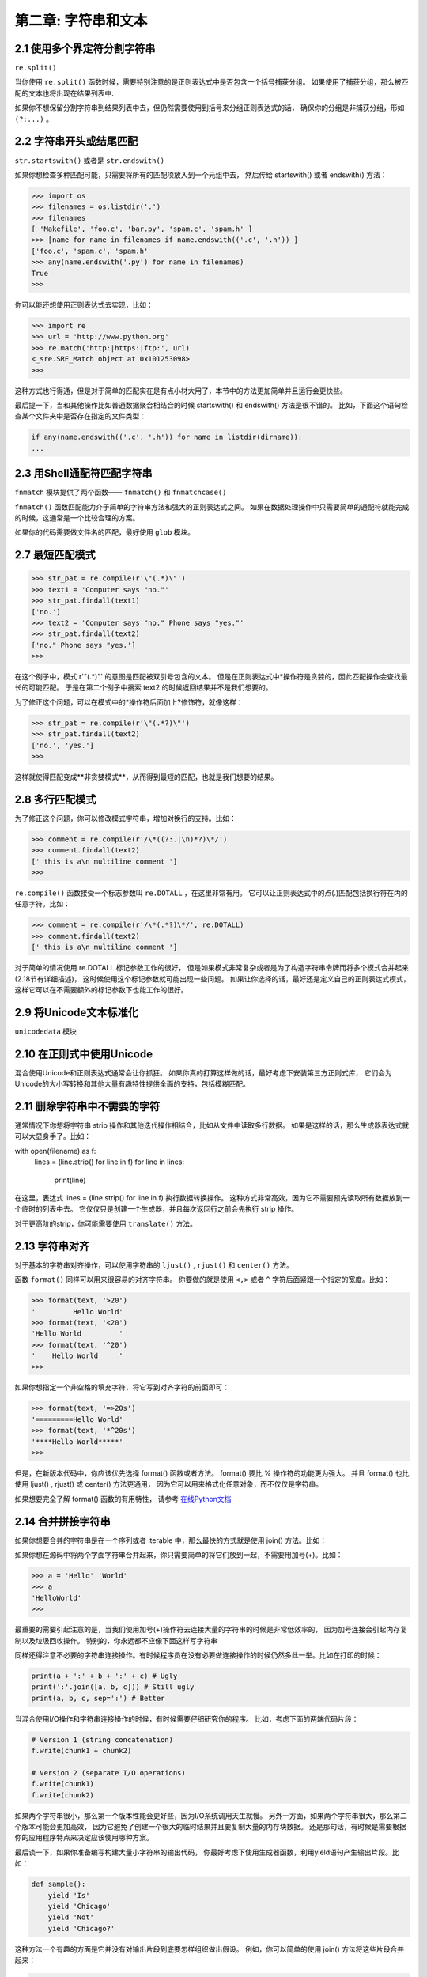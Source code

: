第二章: 字符串和文本
======================

2.1 使用多个界定符分割字符串
--------------------------

``re.split()``

当你使用 ``re.split()`` 函数时候，需要特别注意的是正则表达式中是否包含一个括号捕获分组。 如果使用了捕获分组，那么被匹配的文本也将出现在结果列表中.

如果你不想保留分割字符串到结果列表中去，但仍然需要使用到括号来分组正则表达式的话， 确保你的分组是非捕获分组，形如 ``(?:...)`` 。

2.2 字符串开头或结尾匹配
-----------------------

``str.startswith()`` 或者是 ``str.endswith()``

如果你想检查多种匹配可能，只需要将所有的匹配项放入到一个元组中去， 然后传给 startswith() 或者 endswith() 方法：

.. code-block:: python

    >>> import os
    >>> filenames = os.listdir('.')
    >>> filenames
    [ 'Makefile', 'foo.c', 'bar.py', 'spam.c', 'spam.h' ]
    >>> [name for name in filenames if name.endswith(('.c', '.h')) ]
    ['foo.c', 'spam.c', 'spam.h'
    >>> any(name.endswith('.py') for name in filenames)
    True
    >>>

你可以能还想使用正则表达式去实现，比如：

.. code-block:: python

    >>> import re
    >>> url = 'http://www.python.org'
    >>> re.match('http:|https:|ftp:', url)
    <_sre.SRE_Match object at 0x101253098>
    >>>

这种方式也行得通，但是对于简单的匹配实在是有点小材大用了，本节中的方法更加简单并且运行会更快些。

最后提一下，当和其他操作比如普通数据聚合相结合的时候 startswith() 和 endswith() 方法是很不错的。 比如，下面这个语句检查某个文件夹中是否存在指定的文件类型：

.. code-block:: python

    if any(name.endswith(('.c', '.h')) for name in listdir(dirname)):
    ...


2.3 用Shell通配符匹配字符串
--------------------------

``fnmatch`` 模块提供了两个函数—— ``fnmatch()`` 和 ``fnmatchcase()`` 

``fnmatch()`` 函数匹配能力介于简单的字符串方法和强大的正则表达式之间。 如果在数据处理操作中只需要简单的通配符就能完成的时候，这通常是一个比较合理的方案。

如果你的代码需要做文件名的匹配，最好使用 ``glob`` 模块。

2.7 最短匹配模式
--------------------------

.. code-block:: python

    >>> str_pat = re.compile(r'\"(.*)\"')
    >>> text1 = 'Computer says "no."'
    >>> str_pat.findall(text1)
    ['no.']
    >>> text2 = 'Computer says "no." Phone says "yes."'
    >>> str_pat.findall(text2)
    ['no." Phone says "yes.']
    >>>

在这个例子中，模式 r'\"(.*)\"' 的意图是匹配被双引号包含的文本。 但是在正则表达式中*操作符是贪婪的，因此匹配操作会查找最长的可能匹配。 于是在第二个例子中搜索 text2 的时候返回结果并不是我们想要的。

为了修正这个问题，可以在模式中的*操作符后面加上?修饰符，就像这样：

.. code-block:: python

    >>> str_pat = re.compile(r'\"(.*?)\"')
    >>> str_pat.findall(text2)
    ['no.', 'yes.']
    >>>

这样就使得匹配变成**非贪婪模式**，从而得到最短的匹配，也就是我们想要的结果。

2.8 多行匹配模式
--------------------------

为了修正这个问题，你可以修改模式字符串，增加对换行的支持。比如：

.. code-block:: python

    >>> comment = re.compile(r'/\*((?:.|\n)*?)\*/')
    >>> comment.findall(text2)
    [' this is a\n multiline comment ']
    >>>

``re.compile()`` 函数接受一个标志参数叫 ``re.DOTALL`` ，在这里非常有用。 它可以让正则表达式中的点(.)匹配包括换行符在内的任意字符。比如：

.. code-block:: python

    >>> comment = re.compile(r'/\*(.*?)\*/', re.DOTALL)
    >>> comment.findall(text2)
    [' this is a\n multiline comment ']
对于简单的情况使用 re.DOTALL 标记参数工作的很好， 但是如果模式非常复杂或者是为了构造字符串令牌而将多个模式合并起来(2.18节有详细描述)， 这时候使用这个标记参数就可能出现一些问题。 如果让你选择的话，最好还是定义自己的正则表达式模式，这样它可以在不需要额外的标记参数下也能工作的很好。

2.9 将Unicode文本标准化
--------------------------

``unicodedata`` 模块

2.10 在正则式中使用Unicode
--------------------------

混合使用Unicode和正则表达式通常会让你抓狂。 如果你真的打算这样做的话，最好考虑下安装第三方正则式库， 它们会为Unicode的大小写转换和其他大量有趣特性提供全面的支持，包括模糊匹配。

2.11 删除字符串中不需要的字符
--------------------------

通常情况下你想将字符串 strip 操作和其他迭代操作相结合，比如从文件中读取多行数据。 如果是这样的话，那么生成器表达式就可以大显身手了。比如：

.. code-block:: python

with open(filename) as f:
    lines = (line.strip() for line in f)
    for line in lines:
        print(line)
在这里，表达式 lines = (line.strip() for line in f) 执行数据转换操作。 这种方式非常高效，因为它不需要预先读取所有数据放到一个临时的列表中去。 它仅仅只是创建一个生成器，并且每次返回行之前会先执行 strip 操作。

对于更高阶的strip，你可能需要使用 ``translate()`` 方法。

2.13 字符串对齐
--------------------------

对于基本的字符串对齐操作，可以使用字符串的 ``ljust()`` , ``rjust()`` 和 ``center()`` 方法。

函数 ``format()`` 同样可以用来很容易的对齐字符串。 你要做的就是使用 ``<,>`` 或者 ``^`` 字符后面紧跟一个指定的宽度。比如：

.. code-block:: python

    >>> format(text, '>20')
    '         Hello World'
    >>> format(text, '<20')
    'Hello World         '
    >>> format(text, '^20')
    '    Hello World     '
    >>>

如果你想指定一个非空格的填充字符，将它写到对齐字符的前面即可：

.. code-block:: python

    >>> format(text, '=>20s')
    '=========Hello World'
    >>> format(text, '*^20s')
    '****Hello World*****'
    >>>

但是，在新版本代码中，你应该优先选择 format() 函数或者方法。 format() 要比 % 操作符的功能更为强大。 并且 format() 也比使用 ljust() , rjust() 或 center() 方法更通用， 因为它可以用来格式化任意对象，而不仅仅是字符串。

如果想要完全了解 format() 函数的有用特性，
请参考 `在线Python文档 <https://docs.python.org/3/library/string.html#formatspec>`_

2.14 合并拼接字符串 
--------------------------
如果你想要合并的字符串是在一个序列或者 iterable 中，那么最快的方式就是使用 join() 方法。比如：

如果你想在源码中将两个字面字符串合并起来，你只需要简单的将它们放到一起，不需要用加号(+)。比如：

.. code-block:: python

    >>> a = 'Hello' 'World'
    >>> a
    'HelloWorld'
    >>>

最重要的需要引起注意的是，当我们使用加号(+)操作符去连接大量的字符串的时候是非常低效率的， 因为加号连接会引起内存复制以及垃圾回收操作。 特别的，你永远都不应像下面这样写字符串

同样还得注意不必要的字符串连接操作。有时候程序员在没有必要做连接操作的时候仍然多此一举。比如在打印的时候：

.. code-block:: python

    print(a + ':' + b + ':' + c) # Ugly
    print(':'.join([a, b, c])) # Still ugly
    print(a, b, c, sep=':') # Better

当混合使用I/O操作和字符串连接操作的时候，有时候需要仔细研究你的程序。 比如，考虑下面的两端代码片段：

.. code-block:: python

    # Version 1 (string concatenation)
    f.write(chunk1 + chunk2)

    # Version 2 (separate I/O operations)
    f.write(chunk1)
    f.write(chunk2)
如果两个字符串很小，那么第一个版本性能会更好些，因为I/O系统调用天生就慢。 另外一方面，如果两个字符串很大，那么第二个版本可能会更加高效， 因为它避免了创建一个很大的临时结果并且要复制大量的内存块数据。 还是那句话，有时候是需要根据你的应用程序特点来决定应该使用哪种方案。

最后谈一下，如果你准备编写构建大量小字符串的输出代码， 你最好考虑下使用生成器函数，利用yield语句产生输出片段。比如：

.. code-block:: python

    def sample():
        yield 'Is'
        yield 'Chicago'
        yield 'Not'
        yield 'Chicago?'
这种方法一个有趣的方面是它并没有对输出片段到底要怎样组织做出假设。 例如，你可以简单的使用 join() 方法将这些片段合并起来：

.. code-block:: python

    text = ''.join(sample())
或者你也可以将字符串片段重定向到I/O：

.. code-block:: python

    for part in sample():
        f.write(part)

2.15 字符串中插入变量
--------------------------

``format() ``

如果要被替换的变量能在变量域中找到， 那么你可以结合使用 ``format_map()`` 和 ``vars()`` 。

``vars()`` 还有一个有意思的特性就是它也适用于对象实例。比如：

.. code-block:: python

    >>> class Info:
    ...     def __init__(self, name, n):
    ...         self.name = name
    ...         self.n = n
    ...
    >>> a = Info('Guido',37)
    >>> s.format_map(vars(a))
    'Guido has 37 messages.'
    >>>

``format`` 和 ``format_map()`` 的一个缺陷就是它们并不能很好的处理变量缺失的情况

一种避免这种错误的方法是另外定义一个含有 __missing__() 方法的字典对象，就像下面这样：

.. code-block:: python

    class safesub(dict):
    """防止key找不到"""
    def __missing__(self, key):
        return '{' + key + '}'
现在你可以利用这个类包装输入后传递给 format_map() ：

.. code-block:: python

    >>> del n # Make sure n is undefined
    >>> s.format_map(safesub(vars()))
    'Guido has {n} messages.'
    >>>

如果你发现自己在代码中频繁的执行这些步骤，你可以将变量替换步骤用一个工具函数封装起来。就像下面这样：

.. code-block:: python

    import sys

    def sub(text):
        return text.format_map(safesub(sys._getframe(1).f_locals))
现在你可以像下面这样写了：

.. code-block:: python

    >>> name = 'Guido'
    >>> n = 37
    >>> print(sub('Hello {name}'))
    Hello Guido
    >>> print(sub('You have {n} messages.'))
    You have 37 messages.
    >>> print(sub('Your favorite color is {color}'))
    Your favorite color is {color}
    >>>

2.16 以指定列宽格式化字符串
--------------------------

``textwrap`` 格式化字符串

.. code-block:: python

    s = "Look into my eyes, look into my eyes, the eyes, the eyes, \
    the eyes, not around the eyes, don't look around the eyes, \
    look into my eyes, you're under."

    >>> import textwrap
    >>> print(textwrap.fill(s, 70))
    Look into my eyes, look into my eyes, the eyes, the eyes, the eyes,
    not around the eyes, don't look around the eyes, look into my eyes,
    you're under.

    >>> print(textwrap.fill(s, 40))
    Look into my eyes, look into my eyes,
    the eyes, the eyes, the eyes, not around
    the eyes, don't look around the eyes,
    look into my eyes, you're under.


``textwrap`` 模块对于字符串打印是非常有用的，特别是当你希望输出自动匹配终端大小的时候。 你可以使用 ``os.get_terminal_size()`` 方法来获取终端的大小尺寸。比如：

.. code-block:: python

    >>> import os
    >>> os.get_terminal_size().columns
    80
    >>>

``fill()`` 方法接受一些其他可选参数来控制tab，语句结尾等。
`textwrap.TextWrapper文档 <https://docs.python.org/3.3/library/textwrap.html#textwrap.TextWrapper>`_ 

2.18 字符串令牌解析
--------------------------

关于更高阶的令牌化技术，你可能需要查看 PyParsing 或者 PLY 包。
